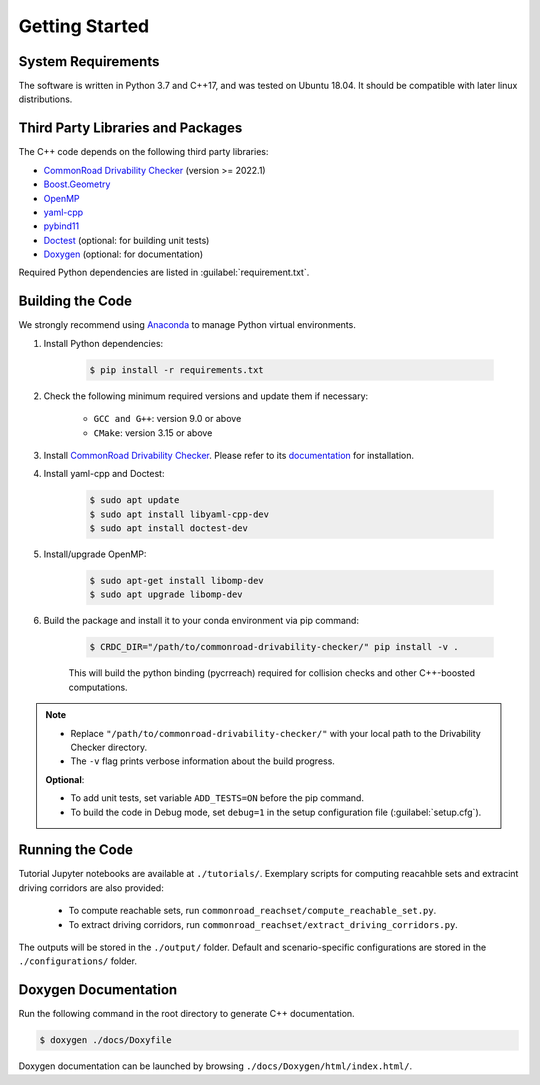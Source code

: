 ###############
Getting Started
###############

.. _Anaconda: http://www.anaconda.com/download/#download

*******************
System Requirements
*******************
The software is written in Python 3.7 and C++17, and was tested on Ubuntu 18.04. It should be compatible with later linux distributions.

**********************************
Third Party Libraries and Packages
**********************************
The C++ code depends on the following third party libraries:

- `CommonRoad Drivability Checker <https://commonroad.in.tum.de/drivability-checker>`_ (version >= 2022.1)
- `Boost.Geometry <https://www.boost.org/doc/libs/1_79_0/libs/geometry/doc/html/index.html>`_
- `OpenMP <https://www.openmp.org/>`_
- `yaml-cpp <https://github.com/jbeder/yaml-cpp>`_
- `pybind11 <https://github.com/pybind/pybind11>`_
- `Doctest <https://github.com/doctest/doctest>`_ (optional: for building unit tests)
- `Doxygen <https://doxygen.nl/>`_ (optional: for documentation)

Required Python dependencies are listed in :guilabel:`requirement.txt`.

*****************
Building the Code
*****************
We strongly recommend using Anaconda_ to manage Python virtual environments.

#. Install Python dependencies:

    .. code-block:: console

        $ pip install -r requirements.txt

#. Check the following minimum required versions and update them if necessary:

    - ``GCC and G++``: version 9.0 or above
    - ``CMake``: version 3.15 or above

#. Install `CommonRoad Drivability Checker <https://commonroad.in.tum.de/drivability-checker>`_. Please refer to its `documentation <https://commonroad.in.tum.de/docs/commonroad-drivability-checker/sphinx/installation.html>`_ for installation.

#. Install yaml-cpp and Doctest:

    .. code-block:: console

        $ sudo apt update
        $ sudo apt install libyaml-cpp-dev
        $ sudo apt install doctest-dev

#. Install/upgrade OpenMP:

    .. code-block:: console

        $ sudo apt-get install libomp-dev
        $ sudo apt upgrade libomp-dev

#. Build the package and install it to your conda environment via pip command:

    .. code-block:: console

        $ CRDC_DIR="/path/to/commonroad-drivability-checker/" pip install -v .

    This will build the python binding (pycrreach) required for collision checks and other C++-boosted computations.

.. note::
    - Replace ``"/path/to/commonroad-drivability-checker/"`` with your local path to the Drivability Checker directory.

    - The ``-v`` flag prints verbose information about the build progress.

    **Optional**:
    
    - To add unit tests,  set variable ``ADD_TESTS=ON`` before the pip command.

    - To build the code in Debug mode, set ``debug=1`` in the setup configuration file (:guilabel:`setup.cfg`).

****************
Running the Code
****************
Tutorial Jupyter notebooks are available at ``./tutorials/``. Exemplary scripts for computing reacahble sets and extracint driving corridors are also provided:

    - To compute reachable sets, run ``commonroad_reachset/compute_reachable_set.py``.
    
    - To extract driving corridors, run ``commonroad_reachset/extract_driving_corridors.py``.

The outputs will be stored in the ``./output/`` folder. Default and scenario-specific configurations are stored in the ``./configurations/`` folder.

*********************
Doxygen Documentation
*********************
Run the following command in the root directory to generate C++ documentation. 

.. code-block:: console

        $ doxygen ./docs/Doxyfile

Doxygen documentation can be launched by browsing ``./docs/Doxygen/html/index.html/``.